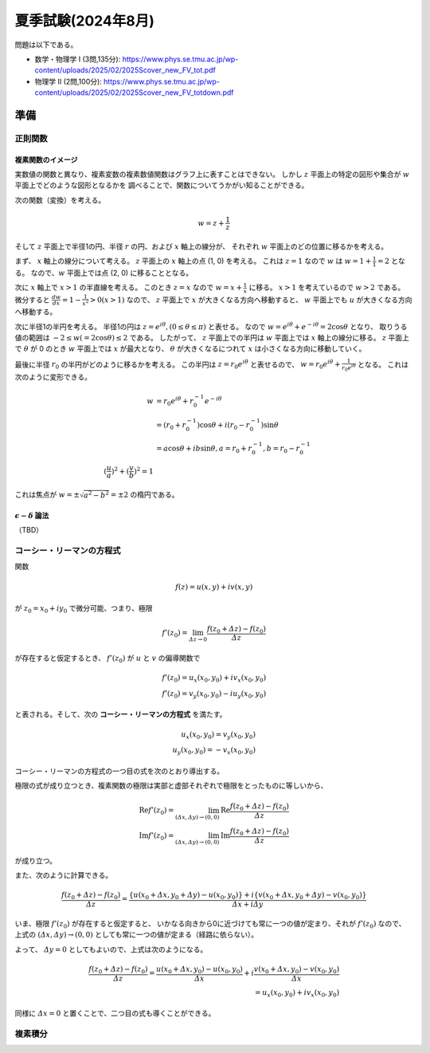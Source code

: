 ===============================================
夏季試験(2024年8月)
===============================================

問題は以下である。

* 数学・物理学 I (3問,135分): https://www.phys.se.tmu.ac.jp/wp-content/uploads/2025/02/2025Scover_new_FV_tot.pdf
* 物理学 II (2問,100分): https://www.phys.se.tmu.ac.jp/wp-content/uploads/2025/02/2025Scover_new_FV_totdown.pdf


準備
===============================================

正則関数
------------------------------------

複素関数のイメージ
^^^^^^^^^^^^^^^^^^^^^^^^^^^^^^^^^^^^

実数値の関数と異なり、複素変数の複素数値関数はグラフ上に表すことはできない。
しかし :math:`z` 平面上の特定の図形や集合が :math:`w` 平面上でどのような図形となるかを
調べることで、関数についてうかがい知ることができる。

次の関数（変換）を考える。

.. math::
    w = z + \frac{1}{z}

そして :math:`z` 平面上で半径1の円、半径 :math:`r` の円、および :math:`x` 軸上の線分が、
それぞれ :math:`w` 平面上のどの位置に移るかを考える。

まず、 :math:`x` 軸上の線分について考える。
:math:`z` 平面上の :math:`x` 軸上の点 (1, 0) を考える。
これは :math:`z = 1` なので :math:`w` は :math:`w = 1 + \frac{1}{1} = 2` となる。
なので、:math:`w` 平面上では点 (2, 0) に移ることとなる。

次に :math:`x` 軸上で :math:`x > 1` の半直線を考える。
このとき :math:`z = x` なので :math:`w = x + \frac{1}{x}` に移る。
:math:`x > 1` を考えているので :math:`w > 2` である。
微分すると :math:`\frac{dw}{dx} = 1 - \frac{1}{x^2} > 0 (x > 1)` なので、
:math:`z` 平面上で :math:`x` が大きくなる方向へ移動すると、
:math:`w` 平面上でも :math:`u` が大きくなる方向へ移動する。

次に半径1の半円を考える。
半径1の円は :math:`z = e^{i \theta}, (0 \leq \theta \leq \pi)` と表せる。
なので :math:`w = e^{i \theta} + e^{-i \theta} = 2 \cos \theta` となり、
取りうる値の範囲は :math:`-2 \leq w(= 2 \cos \theta) \leq 2` である。
したがって、 :math:`z` 平面上での半円は :math:`w` 平面上では :math:`x` 軸上の線分に移る。
:math:`z` 平面上で :math:`\theta` が 0 のとき :math:`w` 平面上では :math:`x` が最大となり、
:math:`\theta` が大きくなるにつれて :math:`x` は小さくなる方向に移動していく。

最後に半径 :math:`r_0` の半円がどのように移るかを考える。
この半円は :math:`z = r_0 e^{i \theta}` と表せるので、
:math:`w = r_0 e^{i \theta} + \frac{1}{r_0 e^{i \theta}}` となる。
これは次のように変形できる。

.. math::
    w &= r_0 e^{i \theta} + r_0^{-1} e^{-i \theta} \\
      &= (r_0 + r_0^{-1}) \cos \theta + i(r_0 - r_0^{-1}) \sin \theta \\
      &= a \cos \theta + i b \sin \theta, a = r_0 + r_0^{-1}, b = r_0 - r_0^{-1} \\
    (\frac{u}{a})^2 + (\frac{v}{b})^2 = 1

これは焦点が :math:`w = \pm \sqrt{a^2 - b^2} = \pm 2` の楕円である。


:math:`\epsilon - \delta` 論法
^^^^^^^^^^^^^^^^^^^^^^^^^^^^^^^^^^^^

（TBD）


コーシー・リーマンの方程式
------------------------------------

関数

.. math::
    f(z) = u(x, y) + i v(x, y)

が :math:`z_0 = x_0 + i y_0` で微分可能、つまり、極限

.. math::
    f'(z_0) = \lim_{\varDelta z \to 0} \frac{f(z_0 + \varDelta z) - f(z_0)}{\varDelta z}

が存在すると仮定するとき、 :math:`f'(z_0)` が :math:`u` と :math:`v` の偏導関数で

.. math::
    f'(z_0) = u_x (x_0, y_0) + i v_x (x_0, y_0) \\
    f'(z_0) = v_y (x_0, y_0) - i u_y (x_0, y_0)

と表される。そして、次の **コーシー・リーマンの方程式** を満たす。

.. math::
    u_x (x_0, y_0) = v_y (x_0, y_0) \\
    u_y (x_0, y_0) = -v_x (x_0, y_0)

コーシー・リーマンの方程式の一つ目の式を次のとおり導出する。

極限の式が成り立つとき、複素関数の極限は実部と虚部それぞれで極限をとったものに等しいから、

.. math::
    \text{Re} f'(z_0) = \lim_{(\varDelta x, \varDelta y) \to (0, 0)} \text{Re} \frac{f(z_0 + \varDelta z) - f(z_0)}{\varDelta z} \\
    \text{Im} f'(z_0) = \lim_{(\varDelta x, \varDelta y) \to (0, 0)} \text{Im} \frac{f(z_0 + \varDelta z) - f(z_0)}{\varDelta z}

が成り立つ。

また、次のように計算できる。

.. math::
    \frac{f(z_0 + \varDelta z) - f(z_0)}{\varDelta z}
    = \frac{\{u(x_0 + \varDelta x, y_0 + \varDelta y) - u(x_0, y_0)\} + i \{v(x_0 + \varDelta x, y_0 + \varDelta y) - v(x_0, y_0)\}}
    {\varDelta x + i \varDelta y}


いま、極限 :math:`f'(z_0)` が存在すると仮定すると、
いかなる向きから0に近づけても常に一つの値が定まり、それが :math:`f'(z_0)` なので、
上式の :math:`(\varDelta x, \varDelta y) \to (0, 0)` としても常に一つの値が定まる（経路に依らない）。

よって、 :math:`\varDelta y = 0` としてもよいので、上式は次のようになる。

.. math::
    \frac{f(z_0 + \varDelta z) - f(z_0)}{\varDelta z}
    = \frac{u(x_0 + \varDelta x, y_0) - u(x_0, y_0)}{\varDelta x}
    + i \frac{v(x_0 + \varDelta x, y_0) - v(x_0, y_0)}{\varDelta x} \\
    = u_x(x_0, y_0) + i v_x(x_0, y_0)

同様に :math:`\varDelta x = 0` と置くことで、二つ目の式も導くことができる。


複素積分
------------------------------------



